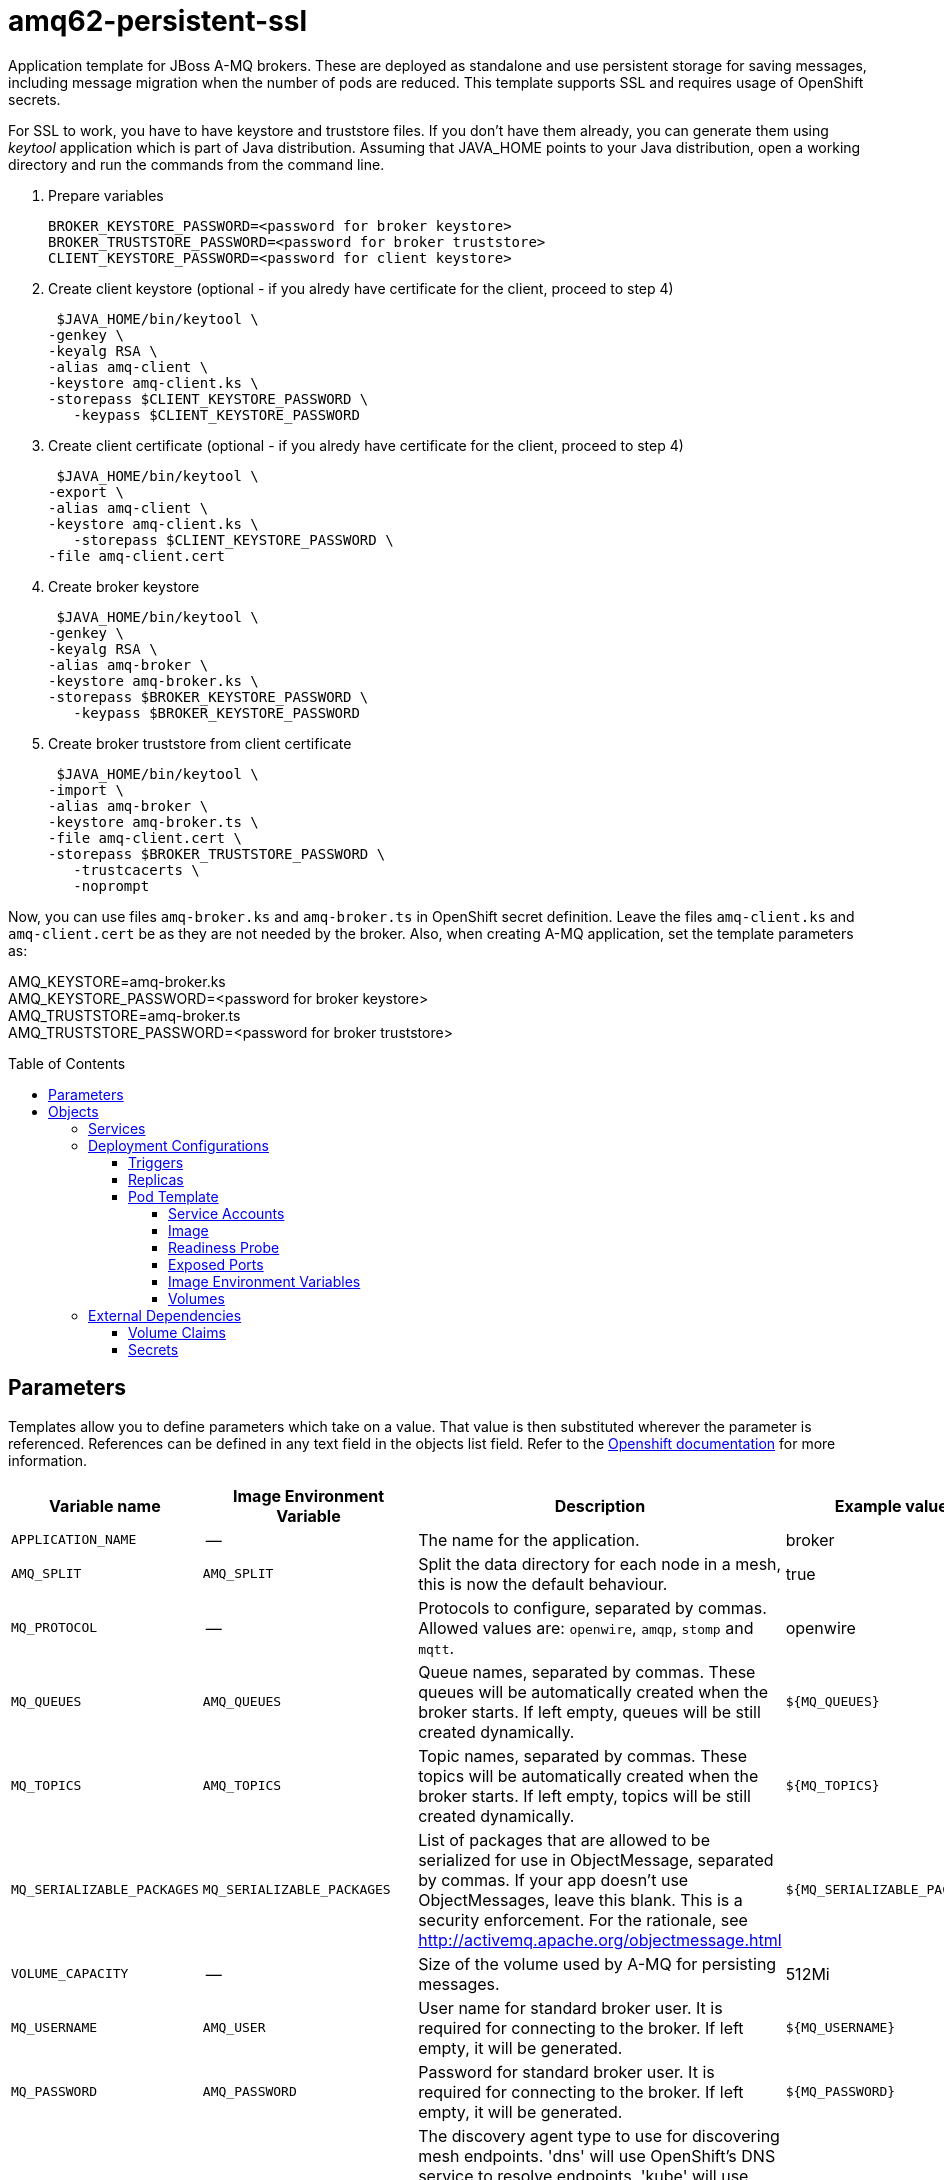 ////
    AUTOGENERATED FILE - this file was generated via ./gen_template_docs.py.
    Changes to .adoc or HTML files may be overwritten! Please change the
    generator or the input template (./*.in)
////

= amq62-persistent-ssl
:toc:
:toc-placement!:
:toclevels: 5

Application template for JBoss A-MQ brokers. These are deployed as standalone and use persistent storage for saving messages, including message migration when the number of pods are reduced. This template supports SSL and requires usage of OpenShift secrets.

For SSL to work, you have to have keystore and truststore files. If you don't have them already, you can generate them using _keytool_ application which is part of Java distribution. Assuming that JAVA_HOME points to your Java distribution, open a working directory and run the commands from the command line.

1. Prepare variables

  BROKER_KEYSTORE_PASSWORD=<password for broker keystore>
  BROKER_TRUSTSTORE_PASSWORD=<password for broker truststore>
  CLIENT_KEYSTORE_PASSWORD=<password for client keystore>


2. Create client keystore (optional - if you alredy have certificate for the client, proceed to step 4)

  $JAVA_HOME/bin/keytool \
	-genkey \
	-keyalg RSA \
	-alias amq-client \
	-keystore amq-client.ks \
	-storepass $CLIENT_KEYSTORE_PASSWORD \
    -keypass $CLIENT_KEYSTORE_PASSWORD

3. Create client certificate (optional - if you alredy have certificate for the client, proceed to step 4)

  $JAVA_HOME/bin/keytool \
	-export \
	-alias amq-client \
	-keystore amq-client.ks \
    -storepass $CLIENT_KEYSTORE_PASSWORD \
	-file amq-client.cert

4. Create broker keystore

  $JAVA_HOME/bin/keytool \
	-genkey \
	-keyalg RSA \
	-alias amq-broker \
	-keystore amq-broker.ks \
	-storepass $BROKER_KEYSTORE_PASSWORD \
    -keypass $BROKER_KEYSTORE_PASSWORD

5. Create broker truststore from client certificate

  $JAVA_HOME/bin/keytool \
	-import \
	-alias amq-broker \
	-keystore amq-broker.ts \
	-file amq-client.cert \
	-storepass $BROKER_TRUSTSTORE_PASSWORD \
    -trustcacerts \
    -noprompt

Now, you can use files `amq-broker.ks` and `amq-broker.ts` in OpenShift secret definition. Leave the files `amq-client.ks` and `amq-client.cert` be as they are not needed by the broker. Also, when creating A-MQ application, set the template parameters as: +

AMQ_KEYSTORE=amq-broker.ks +
AMQ_KEYSTORE_PASSWORD=<password for broker keystore> +
AMQ_TRUSTSTORE=amq-broker.ts +
AMQ_TRUSTSTORE_PASSWORD=<password for broker truststore> +



toc::[]


== Parameters

Templates allow you to define parameters which take on a value. That value is then substituted wherever the parameter is referenced.
References can be defined in any text field in the objects list field. Refer to the
https://docs.openshift.org/latest/architecture/core_concepts/templates.html#parameters[Openshift documentation] for more information.

|=======================================================================
|Variable name |Image Environment Variable |Description |Example value |Required

|`APPLICATION_NAME` | -- | The name for the application. | broker | True
|`AMQ_SPLIT` | `AMQ_SPLIT` | Split the data directory for each node in a mesh, this is now the default behaviour. | true | False
|`MQ_PROTOCOL` | -- | Protocols to configure, separated by commas.  Allowed values are: `openwire`, `amqp`, `stomp` and `mqtt`. | openwire | False
|`MQ_QUEUES` | `AMQ_QUEUES` | Queue names, separated by commas.  These queues will be automatically created when the broker starts.  If left empty, queues will be still created dynamically. | `${MQ_QUEUES}` | False
|`MQ_TOPICS` | `AMQ_TOPICS` | Topic names, separated by commas.  These topics will be automatically created when the broker starts.  If left empty, topics will be still created dynamically. | `${MQ_TOPICS}` | False
|`MQ_SERIALIZABLE_PACKAGES` | `MQ_SERIALIZABLE_PACKAGES` | List of packages that are allowed to be serialized for use in ObjectMessage, separated by commas. If your app doesn't use ObjectMessages, leave this blank. This is a security enforcement. For the rationale, see http://activemq.apache.org/objectmessage.html | `${MQ_SERIALIZABLE_PACKAGES}` | False
|`VOLUME_CAPACITY` | -- | Size of the volume used by A-MQ for persisting messages. | 512Mi | True
|`MQ_USERNAME` | `AMQ_USER` | User name for standard broker user.  It is required for connecting to the broker.  If left empty, it will be generated. | `${MQ_USERNAME}` | False
|`MQ_PASSWORD` | `AMQ_PASSWORD` | Password for standard broker user.  It is required for connecting to the broker.  If left empty, it will be generated. | `${MQ_PASSWORD}` | False
|`AMQ_MESH_DISCOVERY_TYPE` | `AMQ_MESH_DISCOVERY_TYPE` | The discovery agent type to use for discovering mesh endpoints.  'dns' will use OpenShift's DNS service to resolve endpoints.  'kube' will use Kubernetes REST API to resolve service endpoints.  If using 'kube' the service account for the pod must have the 'view' role, which can be added via 'oc policy add-role-to-user view system:serviceaccount:<namespace>:default' where <namespace> is the project namespace. | kube | False
|`AMQ_SECRET` | -- | Name of a secret containing SSL related files | amq-app-secret | True
|`AMQ_TRUSTSTORE` | `AMQ_TRUSTSTORE` | SSL trust store filename | broker.ts | True
|`AMQ_TRUSTSTORE_PASSWORD` | `AMQ_TRUSTSTORE` | SSL trust store password | `${AMQ_TRUSTSTORE}` | True
|`AMQ_KEYSTORE` | `AMQ_KEYSTORE_TRUSTSTORE_DIR` | SSL key store filename | broker.ks | True
|`AMQ_KEYSTORE_PASSWORD` | `AMQ_KEYSTORE` | Password for accessing SSL keystore | `${AMQ_KEYSTORE}` | True
|`AMQ_STORAGE_USAGE_LIMIT` | `AMQ_STORAGE_USAGE_LIMIT` | The A-MQ storage usage limit | 100 gb | False
|`IMAGE_STREAM_NAMESPACE` | -- | Namespace in which the ImageStreams for Red Hat Middleware images are installed. These ImageStreams are normally installed in the openshift namespace. You should only need to modify this if you've installed the ImageStreams in a different namespace/project. | openshift | True
|=======================================================================



== Objects

The CLI supports various object types. A list of these object types as well as their abbreviations
can be found in the https://docs.openshift.org/latest/cli_reference/basic_cli_operations.html#object-types[Openshift documentation].


=== Services

A service is an abstraction which defines a logical set of pods and a policy by which to access them. Refer to the
https://cloud.google.com/container-engine/docs/services/[container-engine documentation] for more information.

|=============
|Service        |Port  |Name | Description

.1+| `${APPLICATION_NAME}-amq-amqp`
|5672 | --
.1+| The broker's AMQP port.
.1+| `${APPLICATION_NAME}-amq-amqp-ssl`
|5671 | --
.1+| The broker's AMQP SSL port.
.1+| `${APPLICATION_NAME}-amq-mqtt`
|1883 | --
.1+| The broker's MQTT port.
.1+| `${APPLICATION_NAME}-amq-mqtt-ssl`
|8883 | --
.1+| The broker's MQTT SSL port.
.1+| `${APPLICATION_NAME}-amq-stomp`
|61613 | --
.1+| The broker's STOMP port.
.1+| `${APPLICATION_NAME}-amq-stomp-ssl`
|61612 | --
.1+| The broker's STOMP SSL port.
.1+| `${APPLICATION_NAME}-amq-tcp`
|61616 | --
.1+| The broker's OpenWire port.
.1+| `${APPLICATION_NAME}-amq-tcp-ssl`
|61617 | --
.1+| The broker's OpenWire (SSL) port.
|=============






=== Deployment Configurations

A deployment in OpenShift is a replication controller based on a user defined template called a deployment configuration. Deployments are created manually or in response to triggered events.
Refer to the https://docs.openshift.com/enterprise/3.0/dev_guide/deployments.html#creating-a-deployment-configuration[Openshift documentation] for more information.


==== Triggers

A trigger drives the creation of new deployments in response to events, both inside and outside OpenShift. Refer to the
https://access.redhat.com/beta/documentation/en/openshift-enterprise-30-developer-guide#triggers[Openshift documentation] for more information.

|============
|Deployment | Triggers

|`${APPLICATION_NAME}-amq` | ImageChange
|`${APPLICATION_NAME}-drainer` | ImageChange
|============



==== Replicas

A replication controller ensures that a specified number of pod "replicas" are running at any one time.
If there are too many, the replication controller kills some pods. If there are too few, it starts more.
Refer to the https://cloud.google.com/container-engine/docs/replicationcontrollers/[container-engine documentation]
for more information.

|============
|Deployment | Replicas

|`${APPLICATION_NAME}-amq` | 1
|`${APPLICATION_NAME}-drainer` | 1
|============


==== Pod Template


===== Service Accounts

Service accounts are API objects that exist within each project. They can be created or deleted like any other API object. Refer to the
https://docs.openshift.com/enterprise/3.0/dev_guide/service_accounts.html#managing-service-accounts[Openshift documentation] for more
information.

|============
|Deployment | Service Account

|`${APPLICATION_NAME}-amq` | amq-service-account
|============



===== Image

|============
|Deployment | Image

|`${APPLICATION_NAME}-amq` | jboss-amq-62
|`${APPLICATION_NAME}-drainer` | jboss-amq-62
|============



===== Readiness Probe


.${APPLICATION_NAME}-amq
----
/bin/bash -c /opt/amq/bin/readinessProbe.sh
----




===== Exposed Ports

|=============
|Deployments | Name  | Port  | Protocol

.9+| `${APPLICATION_NAME}-amq`
|jolokia | 8778 | `TCP`
|amqp | 5672 | `TCP`
|amqp-ssl | 5671 | `TCP`
|mqtt | 1883 | `TCP`
|mqtt-ssl | 8883 | `TCP`
|stomp | 61613 | `TCP`
|stomp-ssl | 61612 | `TCP`
|tcp | 61616 | `TCP`
|tcp-ssl | 61617 | `TCP`
.2+| `${APPLICATION_NAME}-drainer`
|jolokia | 8778 | `TCP`
|tcp | 61616 | `TCP`
|=============



===== Image Environment Variables

|=======================================================================
|Deployment |Variable name |Description |Example value

.16+| `${APPLICATION_NAME}-amq`
|`AMQ_USER` | User name for standard broker user.  It is required for connecting to the broker.  If left empty, it will be generated. | `${MQ_USERNAME}`
|`AMQ_PASSWORD` | Password for standard broker user.  It is required for connecting to the broker.  If left empty, it will be generated. | `${MQ_PASSWORD}`
|`AMQ_TRANSPORTS` | -- | `${MQ_PROTOCOL}`
|`AMQ_QUEUES` | Queue names, separated by commas.  These queues will be automatically created when the broker starts.  If left empty, queues will be still created dynamically. | `${MQ_QUEUES}`
|`AMQ_TOPICS` | Topic names, separated by commas.  These topics will be automatically created when the broker starts.  If left empty, topics will be still created dynamically. | `${MQ_TOPICS}`
|`MQ_SERIALIZABLE_PACKAGES` | List of packages that are allowed to be serialized for use in ObjectMessage, separated by commas. If your app doesn't use ObjectMessages, leave this blank. This is a security enforcement. For the rationale, see http://activemq.apache.org/objectmessage.html | `${MQ_SERIALIZABLE_PACKAGES}`
|`AMQ_SPLIT` | Split the data directory for each node in a mesh, this is now the default behaviour. | `${AMQ_SPLIT}`
|`AMQ_MESH_DISCOVERY_TYPE` | The discovery agent type to use for discovering mesh endpoints.  'dns' will use OpenShift's DNS service to resolve endpoints.  'kube' will use Kubernetes REST API to resolve service endpoints.  If using 'kube' the service account for the pod must have the 'view' role, which can be added via 'oc policy add-role-to-user view system:serviceaccount:<namespace>:default' where <namespace> is the project namespace. | `${AMQ_MESH_DISCOVERY_TYPE}`
|`AMQ_MESH_SERVICE_NAME` | -- | `${APPLICATION_NAME}-amq-tcp`
|`AMQ_MESH_SERVICE_NAMESPACE` | -- | --
|`AMQ_KEYSTORE_TRUSTSTORE_DIR` | SSL key store filename | `/etc/amq-secret-volume`
|`AMQ_TRUSTSTORE` | SSL trust store filename | `${AMQ_TRUSTSTORE}`
|`AMQ_TRUSTSTORE_PASSWORD` | SSL trust store filename | `${AMQ_TRUSTSTORE_PASSWORD}`
|`AMQ_KEYSTORE` | SSL key store filename | `${AMQ_KEYSTORE}`
|`AMQ_KEYSTORE_PASSWORD` | SSL key store filename | `${AMQ_KEYSTORE_PASSWORD}`
|`AMQ_STORAGE_USAGE_LIMIT` | The A-MQ storage usage limit | `${AMQ_STORAGE_USAGE_LIMIT}`
.4+| `${APPLICATION_NAME}-drainer`
|`AMQ_USER` | User name for standard broker user.  It is required for connecting to the broker.  If left empty, it will be generated. | `${MQ_USERNAME}`
|`AMQ_PASSWORD` | Password for standard broker user.  It is required for connecting to the broker.  If left empty, it will be generated. | `${MQ_PASSWORD}`
|`AMQ_MESH_SERVICE_NAME` | -- | `${APPLICATION_NAME}-amq-tcp`
|`AMQ_MESH_SERVICE_NAMESPACE` | -- | --
|=======================================================================



=====  Volumes

|=============
|Deployment |Name  | mountPath | Purpose | readOnly 

|`${APPLICATION_NAME}-amq` | broker-secret-volume | `/etc/amq-secret-volume` | ssl certs | True
|`${APPLICATION_NAME}-drainer` | `${APPLICATION_NAME}-amq-pvol` | `/opt/amq/data` | kahadb | false
|=============


=== External Dependencies


==== Volume Claims

A `PersistentVolume` object is a storage resource in an OpenShift cluster. Storage is provisioned by an administrator
by creating `PersistentVolume` objects from sources such as GCE Persistent Disks, AWS Elastic Block Stores (EBS), and NFS mounts.
Refer to the https://docs.openshift.com/enterprise/3.0/dev_guide/persistent_volumes.html#overview[Openshift documentation] for
more information.

|=============
|Name | Access Mode

|`${APPLICATION_NAME}-amq-claim` | ReadWriteMany
|=============




==== Secrets

This template requires link:../secrets/amq-app-secret.adoc[amq-app-secret.json]
to be installed for the application to run.




